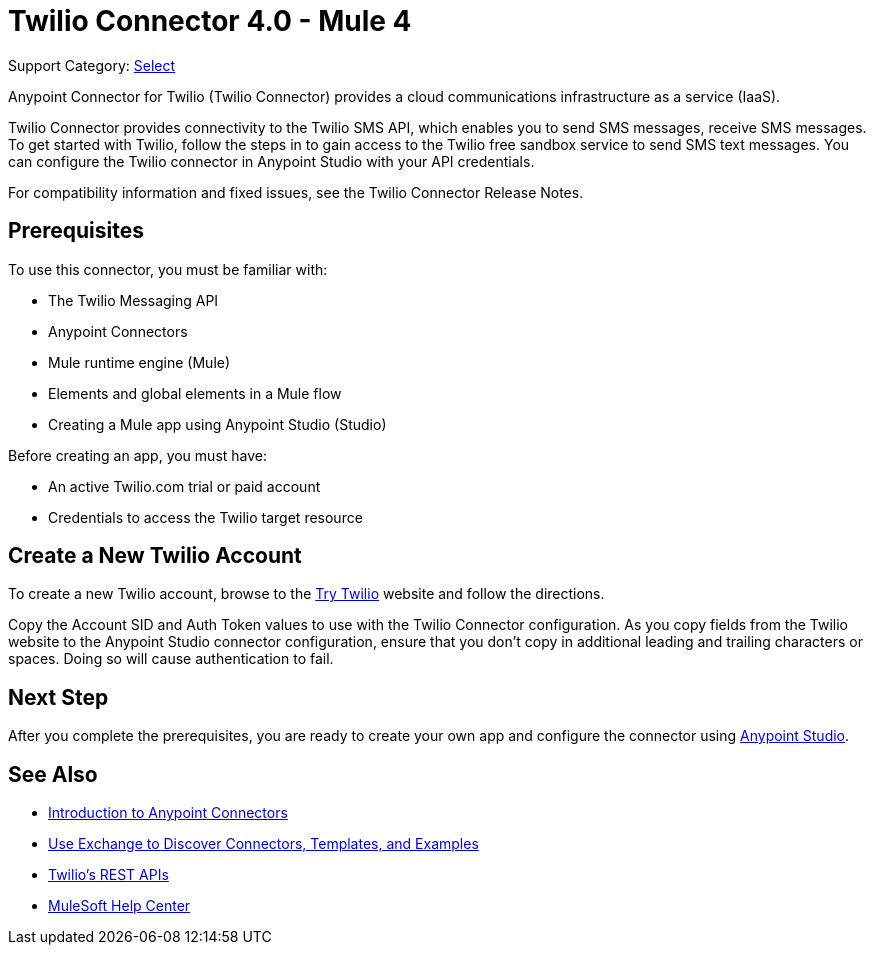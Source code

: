= Twilio Connector 4.0 - Mule 4
:page-aliases: connectors::twilio/twilio-connector.adoc

Support Category: https://www.mulesoft.com/legal/versioning-back-support-policy#anypoint-connectors[Select]

Anypoint Connector for Twilio (Twilio Connector) provides a cloud communications infrastructure as a service (IaaS).

Twilio Connector provides connectivity to the Twilio SMS API, which enables you to send SMS messages, receive SMS messages. To get started with Twilio, follow the steps in to gain access to the Twilio free sandbox service to send SMS text messages. You can configure the Twilio connector in Anypoint Studio with your API credentials.

For compatibility information and fixed issues, see the Twilio Connector Release Notes.

== Prerequisites

To use this connector, you must be familiar with:

* The Twilio Messaging API
* Anypoint Connectors
* Mule runtime engine (Mule)
* Elements and global elements in a Mule flow
* Creating a Mule app using Anypoint Studio (Studio)

Before creating an app, you must have:

* An active Twilio.com trial or paid account
* Credentials to access the Twilio target resource

[[create-twilio-account]]
== Create a New Twilio Account

To create a new Twilio account, browse to the https://www.twilio.com/try-twilio+L[Try Twilio] website and follow the directions.

Copy the Account SID and Auth Token values to use with the Twilio Connector configuration. As you copy fields from the Twilio website to the Anypoint Studio connector configuration, ensure that you don't copy in additional leading and trailing characters or spaces. Doing so will cause authentication to fail.

== Next Step

After you complete the prerequisites, you are ready to create your own app and configure the connector using xref:twilio-connector-studio.adoc[Anypoint Studio].

== See Also

* xref:connectors::introduction/introduction-to-anypoint-connectors.adoc[Introduction to Anypoint Connectors]
* xref:connectors::introduction/intro-use-exchange.adoc[Use Exchange to Discover Connectors, Templates, and Examples]
* https://www.twilio.com/docs/api/rest[Twilio's REST APIs]
* https://help.mulesoft.com[MuleSoft Help Center]
